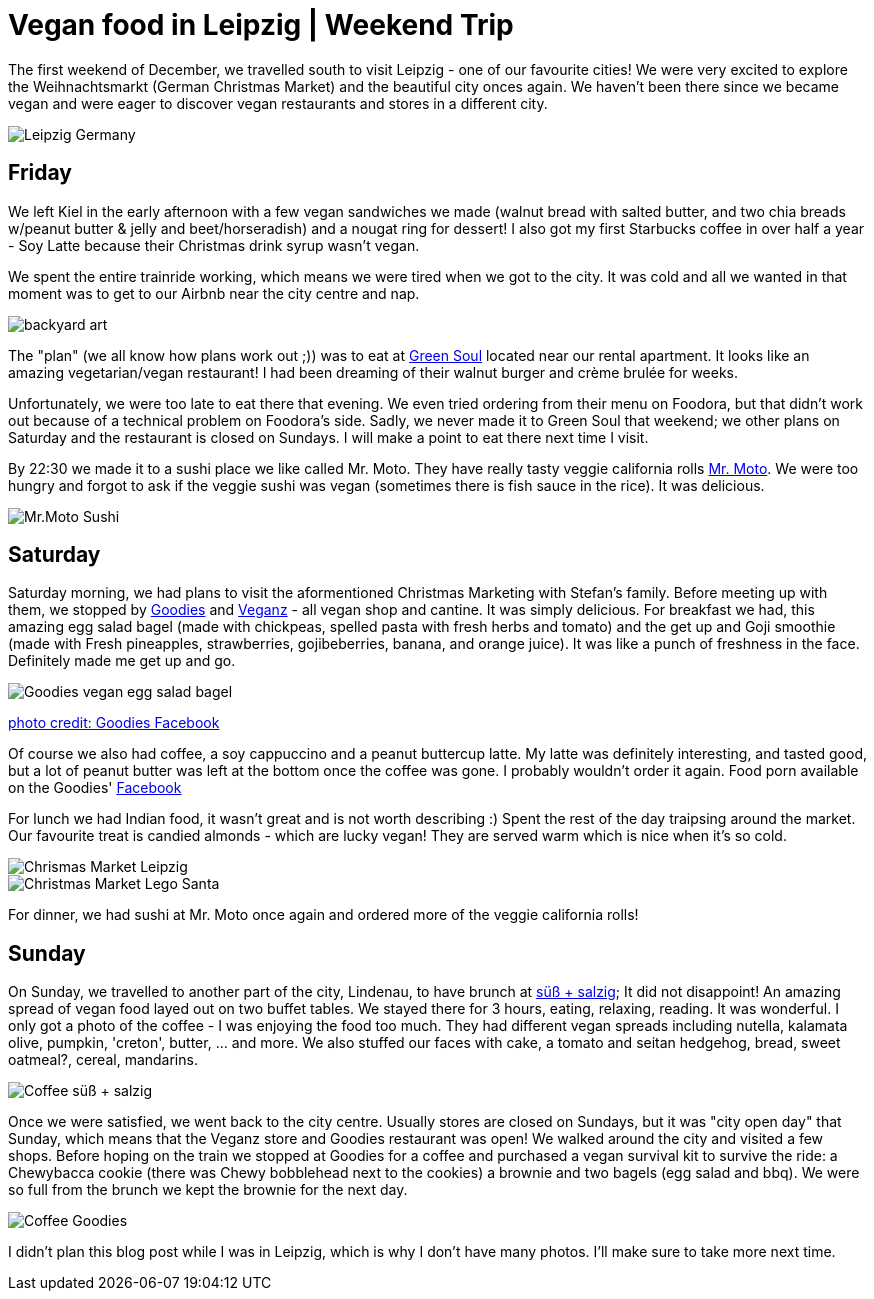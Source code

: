 = Vegan food in Leipzig | Weekend Trip
:hp-image: legosanta.jpg

:hp-tags: [travel, leipzig, germany, christmas market, restaurants, vegan]

The first weekend of December, we travelled south to visit Leipzig - one of our favourite cities! We were very excited to explore the Weihnachtsmarkt (German Christmas Market) and the beautiful city onces again. We haven't been there since we became vegan and were eager to discover vegan restaurants and stores in a different city.

image::leipzig.jpg[Leipzig Germany]

== Friday
We left Kiel in the early afternoon with a few vegan sandwiches we made (walnut bread with salted butter, and two chia breads w/peanut butter & jelly and beet/horseradish) and a nougat ring for dessert! I also got my first Starbucks coffee in over half a year - Soy Latte because their Christmas drink syrup wasn't vegan. 

We spent the entire trainride working, which means we were tired when we got to the city. It was cold and all we wanted in that moment was to get to our Airbnb near the city centre and nap.

image::presenttree.jpg[backyard art]

The "plan" (we all know how plans work out ;)) was to eat at http://restaurant-greensoul.de/[Green Soul] located near our rental apartment. It looks like an amazing vegetarian/vegan restaurant! I had been dreaming of their walnut burger and crème brulée for weeks.

Unfortunately, we were too late to eat there that evening. We even tried ordering from their menu on Foodora, but that didn't work out because of a technical problem on Foodora's side. Sadly, we never made it to Green Soul that weekend; we other plans on Saturday and the restaurant is closed on Sundays. I will make a point to eat there next time I visit.

By 22:30 we made it to a sushi place we like called Mr. Moto. They have really tasty veggie california rolls http://mrmoto.de/[Mr. Moto]. We were too hungry and forgot to ask if the veggie sushi was vegan (sometimes there is fish sauce in the rice). It was delicious.

image::motosushi.jpg[Mr.Moto Sushi]

== Saturday
Saturday morning, we had plans to visit the aformentioned Christmas Marketing with Stefan's family. Before meeting up with them, we stopped by http://www.goodies-berlin.de/kategorie/leipzig/[Goodies] and https://veganz.de/en/[Veganz] - all vegan shop and cantine. It was simply delicious. For breakfast we had, this amazing egg salad bagel (made with chickpeas, spelled pasta with fresh herbs and tomato) and the get up and Goji smoothie (made with Fresh pineapples, strawberries, gojibeberries, banana, and orange juice). It was like a punch of freshness in the face. Definitely made me get up and go. 

image::goodiesbagel.jpg[Goodies vegan egg salad bagel]

https://scontent-ams3-1.xx.fbcdn.net/v/t1.0-9/11822584_393313290854297_6260908603392112078_n.jpg?oh=3924b743013ae83c67335dcf7221724e&oe=58C0965B[photo credit: Goodies Facebook]

Of course we also had coffee, a soy cappuccino and a peanut buttercup latte. My latte was definitely interesting, and tasted good, but a lot of peanut butter was left at the bottom once the coffee was gone. I probably wouldn't order it again. Food porn available on the Goodies' https://www.facebook.com/goodies.leipzig/[Facebook]

For lunch we had Indian food, it wasn't great and is not worth describing :) Spent the rest of the day traipsing around the market. Our favourite treat is candied almonds - which are lucky vegan! They are served warm which is nice when it's so cold.

image::christmasmarket.jpg[Chrismas Market Leipzig]

image::legosanta.jpg[Christmas Market Lego Santa]


For dinner, we had sushi at Mr. Moto once again and ordered more of the veggie california rolls!


== Sunday
On Sunday, we travelled to another part of the city, Lindenau, to have brunch at http://www.suesssalzig.de/[süß + salzig]; It did not disappoint! An amazing spread of vegan food layed out on two buffet tables. We stayed there for 3 hours, eating, relaxing, reading. It was wonderful. I only got a photo of the coffee - I was enjoying the food too much. They had different vegan spreads including nutella, kalamata olive, pumpkin, 'creton', butter, ... and more. We also stuffed our faces with cake, a tomato and seitan hedgehog, bread, sweet oatmeal?, cereal, mandarins.

image::sußalzig.jpg[Coffee süß + salzig]

Once we were satisfied, we went back to the city centre. Usually stores are closed on Sundays, but it was "city open day" that Sunday, which means that the Veganz store and Goodies restaurant was open! We walked around the city and visited a few shops. Before hoping on the train we stopped at Goodies for a coffee and purchased a vegan survival kit to survive the ride: a Chewybacca cookie (there was Chewy bobblehead next to the cookies) a brownie and two bagels (egg salad and bbq). We were so full from the brunch we kept the brownie for the next day.

image::goodiescoffee.jpg[Coffee Goodies]

I didn't plan this blog post while I was in Leipzig, which is why I don't have many photos. I'll make sure to take more next time.
